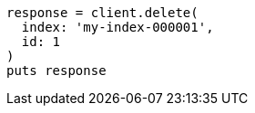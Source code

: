 [source, ruby]
----
response = client.delete(
  index: 'my-index-000001',
  id: 1
)
puts response
----
